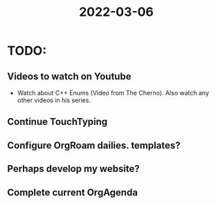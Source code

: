 :PROPERTIES:
:ID:       045bb757-fe7b-4bd7-a3bc-8d38802a544e
:END:
#+title: 2022-03-06
#+filetags: Dailies
* TODO:
** Videos to watch on Youtube
- Watch about C++ Enums (Video from The Cherno).
  Also watch any other videos in his series.
  
** Continue TouchTyping
** Configure OrgRoam dailies. templates?
** Perhaps develop my website?
** Complete current OrgAgenda
